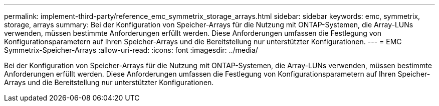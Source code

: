 ---
permalink: implement-third-party/reference_emc_symmetrix_storage_arrays.html 
sidebar: sidebar 
keywords: emc, symmetrix, storage, arrays 
summary: Bei der Konfiguration von Speicher-Arrays für die Nutzung mit ONTAP-Systemen, die Array-LUNs verwenden, müssen bestimmte Anforderungen erfüllt werden. Diese Anforderungen umfassen die Festlegung von Konfigurationsparametern auf Ihren Speicher-Arrays und die Bereitstellung nur unterstützter Konfigurationen. 
---
= EMC Symmetrix-Speicher-Arrays
:allow-uri-read: 
:icons: font
:imagesdir: ../media/


[role="lead"]
Bei der Konfiguration von Speicher-Arrays für die Nutzung mit ONTAP-Systemen, die Array-LUNs verwenden, müssen bestimmte Anforderungen erfüllt werden. Diese Anforderungen umfassen die Festlegung von Konfigurationsparametern auf Ihren Speicher-Arrays und die Bereitstellung nur unterstützter Konfigurationen.
